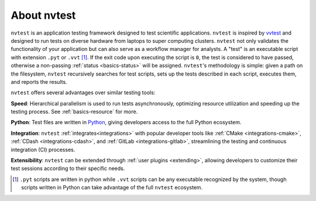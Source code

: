 .. _introduction-about:

About nvtest
============

``nvtest`` is an application testing framework designed to test scientific applications. ``nvtest`` is inspired by `vvtest <https://github.com/sandialabs/vvtest>`_ and designed to run tests on diverse hardware from laptops to super computing clusters.  ``nvtest`` not only validates the functionality of your application but can also serve as a workflow manager for analysts.  A "test" is an executable script with extension ``.pyt`` or ``.vvt`` [#]_.  If the exit code upon executing the script is ``0``, the test is considered to have passed, otherwise a non-passing :ref:`status <basics-status>` will be assigned.  ``nvtest``'s methodology is simple: given a path on the filesystem, ``nvtest`` recursively searches for test scripts, sets up the tests described in each script, executes them, and reports the results.

``nvtest`` offers several advantages over similar testing tools:

**Speed**: Hierarchical parallelism is used to run tests asynchronously, optimizing resource utilization and speeding up the testing process.  See :ref:`basics-resource` for more.

**Python**: Test files are written in `Python <python.org>`_, giving developers access to the full Python ecosystem.

**Integration**: ``nvtest`` :ref:`integrates<integrations>` with popular developer tools like :ref:`CMake <integrations-cmake>`, :ref:`CDash <integrations-cdash>`, and :ref:`GitLab <integrations-gitlab>`, streamlining the testing and continuous integration (CI) processes.

**Extensibility**: ``nvtest`` can be extended through :ref:`user plugins <extending>`, allowing developers to customize their test sessions according to their specific needs.

.. [#] ``.pyt`` scripts are written in python while ``.vvt`` scripts can be any executable recognized by the system, though scripts written in Python can take advantage of the full ``nvtest`` ecosystem.
